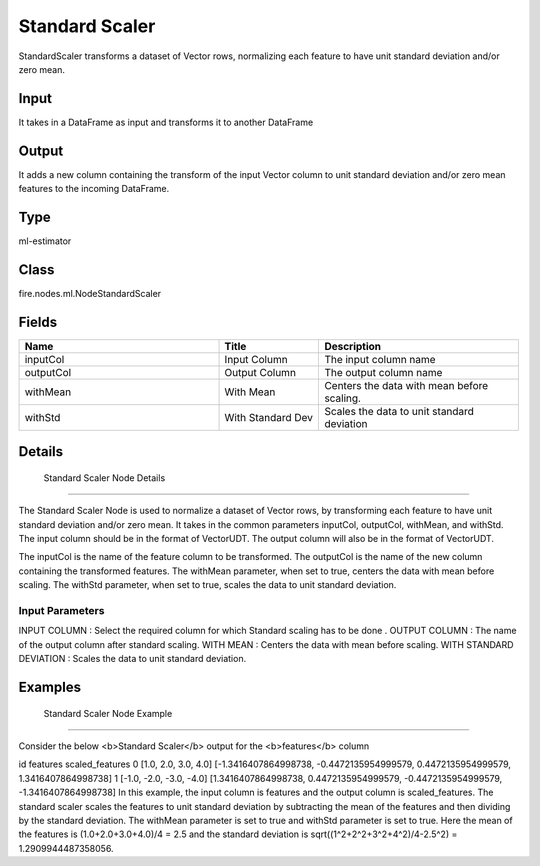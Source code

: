 Standard Scaler
=========== 

StandardScaler transforms a dataset of Vector rows, normalizing each feature to have unit standard deviation and/or zero mean.

Input
--------------
It takes in a DataFrame as input and transforms it to another DataFrame

Output
--------------
It adds a new column containing the transform of the input Vector column to unit standard deviation and/or zero mean features to the incoming DataFrame.

Type
--------- 

ml-estimator

Class
--------- 

fire.nodes.ml.NodeStandardScaler

Fields
--------- 

.. list-table::
      :widths: 10 5 10
      :header-rows: 1

      * - Name
        - Title
        - Description
      * - inputCol
        - Input Column
        - The input column name
      * - outputCol
        - Output Column
        - The output column name
      * - withMean
        - With Mean
        - Centers the data with mean before scaling.
      * - withStd
        - With Standard Dev
        - Scales the data to unit standard deviation


Details
-------


 Standard Scaler Node Details
+++++++++++++++

The Standard Scaler Node is used to normalize a dataset of Vector rows, by transforming each feature to have unit standard deviation and/or zero mean. It takes in the common parameters inputCol, outputCol, withMean, and withStd. The input column should be in the format of VectorUDT. The output column will also be in the format of VectorUDT.

The inputCol is the name of the feature column to be transformed. The outputCol is the name of the new column containing the transformed features. The withMean parameter, when set to true, centers the data with mean before scaling. The withStd parameter, when set to true, scales the data to unit standard deviation.

Input Parameters
```````````````

INPUT COLUMN : Select the required column for which Standard scaling has to be done .
OUTPUT COLUMN : The name of the output column after standard scaling.
WITH MEAN : Centers the data with mean before scaling.
WITH STANDARD DEVIATION : Scales the data to unit standard deviation.


Examples
-------


 Standard Scaler Node Example
+++++++++++++++

Consider the below <b>Standard Scaler</b> output for the <b>features</b> column

id features scaled_features
0 [1.0, 2.0, 3.0, 4.0] [-1.3416407864998738, -0.4472135954999579, 0.4472135954999579, 1.3416407864998738]
1 [-1.0, -2.0, -3.0, -4.0] [1.3416407864998738, 0.4472135954999579, -0.4472135954999579, -1.3416407864998738]
In this example, the input column is features and the output column is scaled_features. The standard scaler scales the features to unit standard deviation by subtracting the mean of the features and then dividing by the standard deviation. The withMean parameter is set to true and withStd parameter is set to true. Here the mean of the features is (1.0+2.0+3.0+4.0)/4 = 2.5 and the standard deviation is sqrt((1^2+2^2+3^2+4^2)/4-2.5^2) = 1.2909944487358056.
